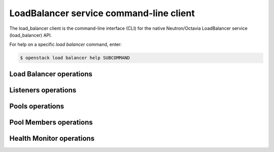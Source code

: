 ========================================
LoadBalancer service command-line client
========================================

The load_balancer client is the command-line interface (CLI) for
the native Neutron/Octavia LoadBalancer service (load_balancer) API.

For help on a specific `load balancer` command, enter:

.. code-block:: console

   $ openstack load balancer help SUBCOMMAND

.. _load_balancer:

Load Balancer operations
------------------------

.. autoprogram-cliff:: openstack.load_balancer.v1
   :command: load balancer list

.. autoprogram-cliff:: openstack.load_balancer.v1
   :command: load balancer show

.. autoprogram-cliff:: openstack.load_balancer.v1
   :command: load balancer create

.. autoprogram-cliff:: openstack.load_balancer.v1
   :command: load balancer update

.. autoprogram-cliff:: openstack.load_balancer.v1
   :command: load balancer delete

.. _listener:

Listeners operations
--------------------

.. autoprogram-cliff:: openstack.load_balancer.v1
   :command: load balancer listener *

.. _pool:

Pools operations
----------------

.. autoprogram-cliff:: openstack.load_balancer.v1
  :command: load balancer pool list

.. autoprogram-cliff:: openstack.load_balancer.v1
  :command: load balancer pool show

.. autoprogram-cliff:: openstack.load_balancer.v1
  :command: load balancer pool create

.. autoprogram-cliff:: openstack.load_balancer.v1
  :command: load balancer pool update

.. autoprogram-cliff:: openstack.load_balancer.v1
  :command: load balancer pool delete

.. _pool_member:

Pool Members operations
-----------------------

.. autoprogram-cliff:: openstack.load_balancer.v1
  :command: load balancer pool member *

.. _hm:

Health Monitor operations
-------------------------

.. autoprogram-cliff:: openstack.load_balancer.v1
  :command: load balancer health monitor *
